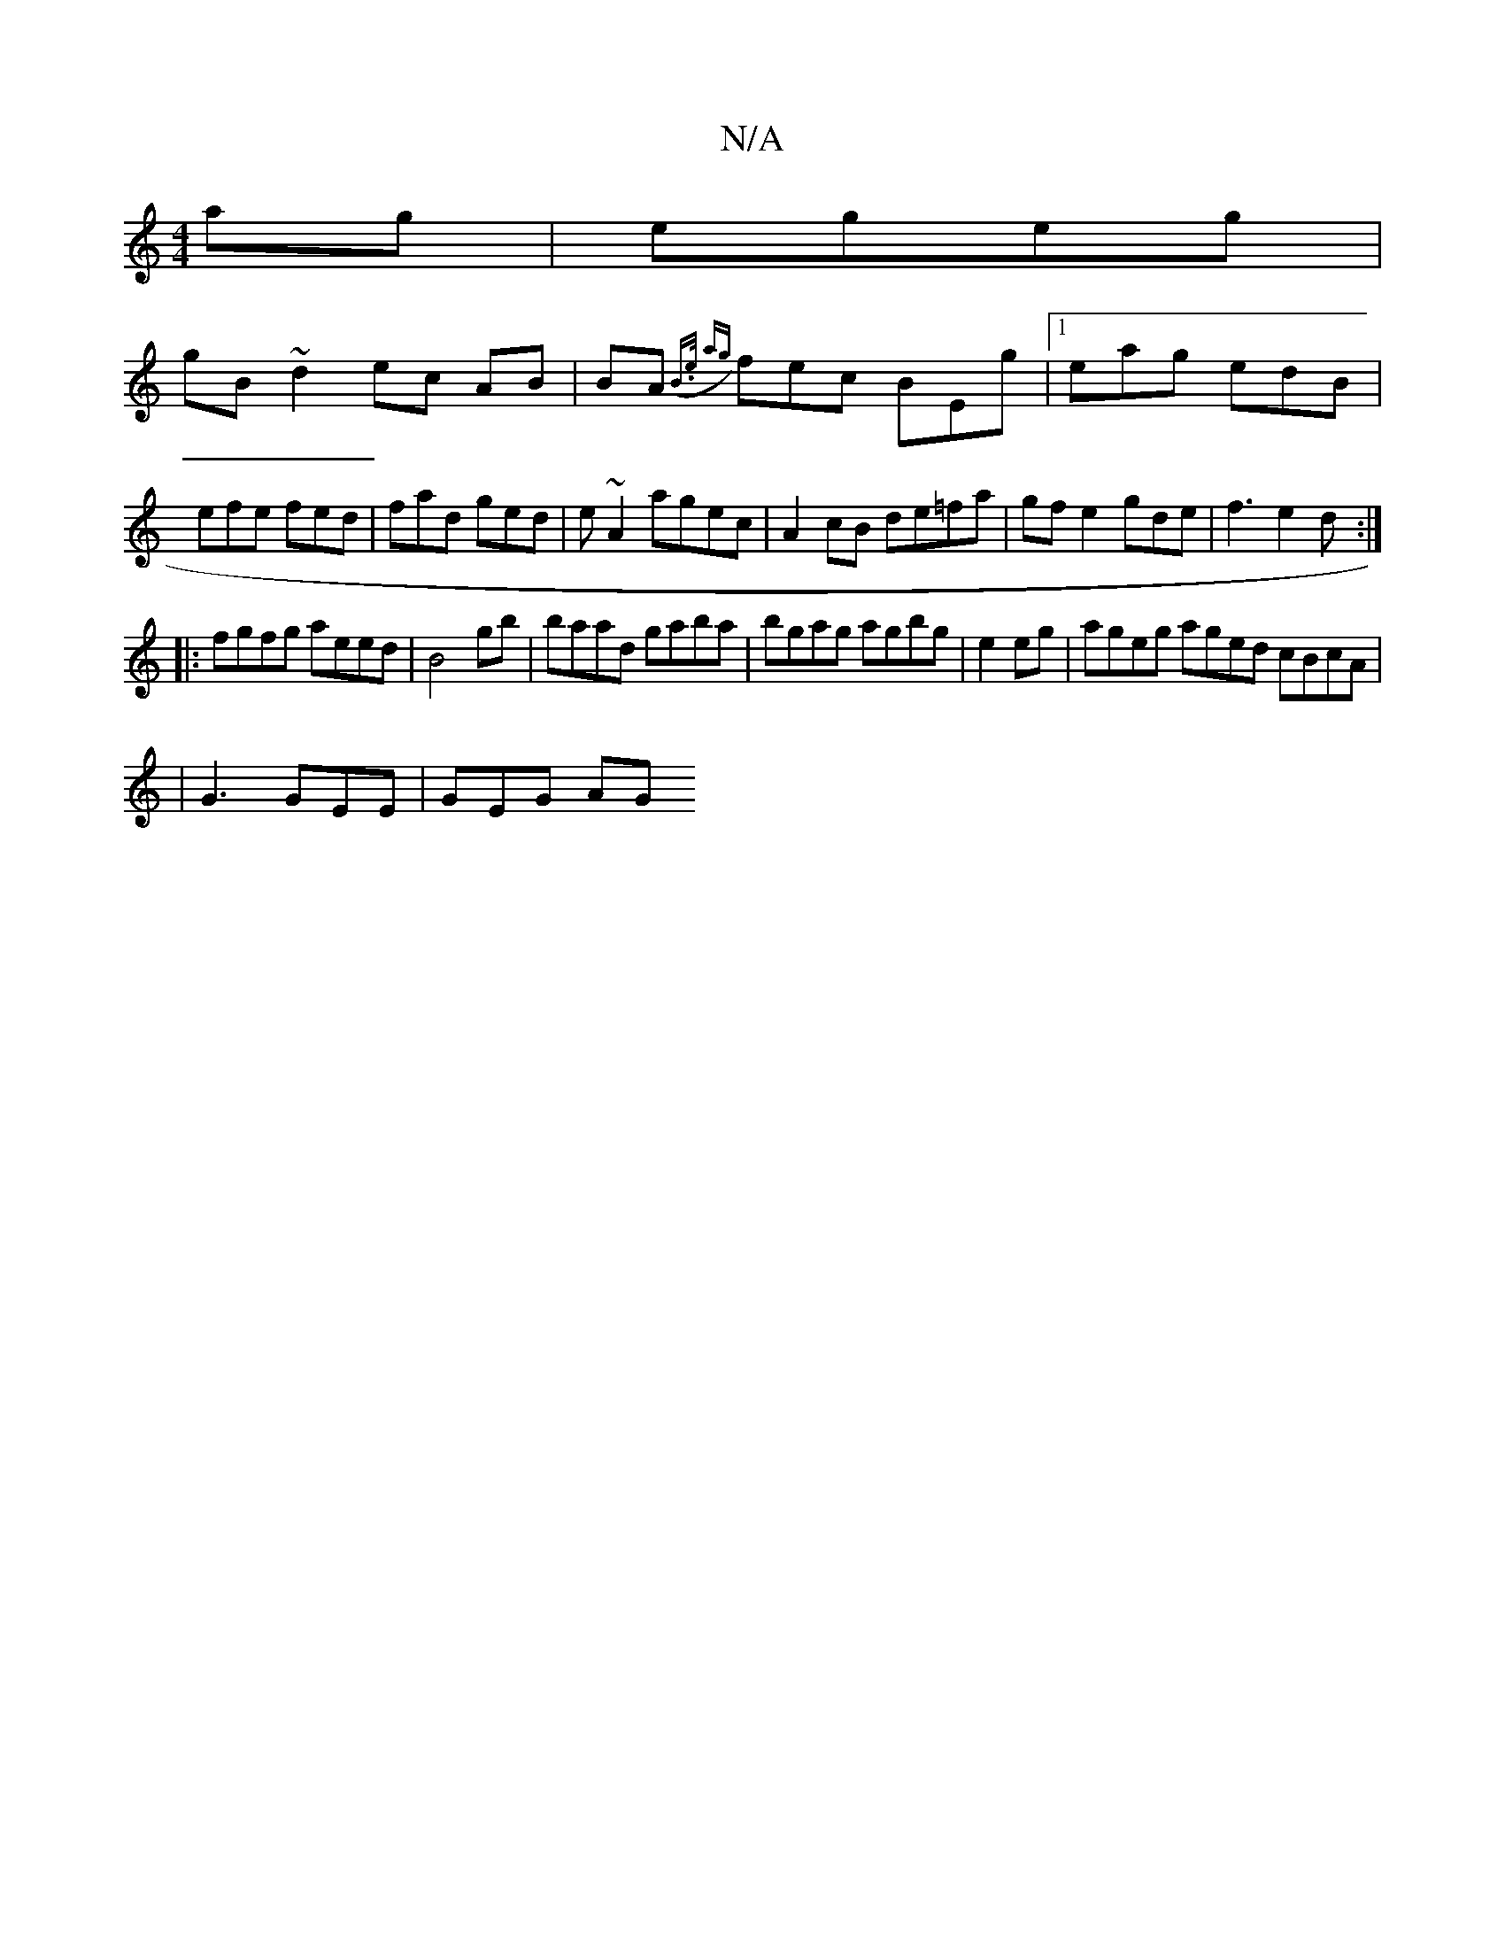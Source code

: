 X:1
T:N/A
M:4/4
R:N/A
K:Cmajor
ag |egeg |
gB ~d2 ec AB| BA ({2B>e a{g}fec BEg|1 eag edB | efe fed | fad ged | e~A2 agec | A2 cB de=fa | gfe2 gde|f3 e2d:|
|:fgfg aeed|B4 gb|baad gaba|bgag agbg|e2eg | ageg aged cBcA|
|G3 GEE | GEG AG